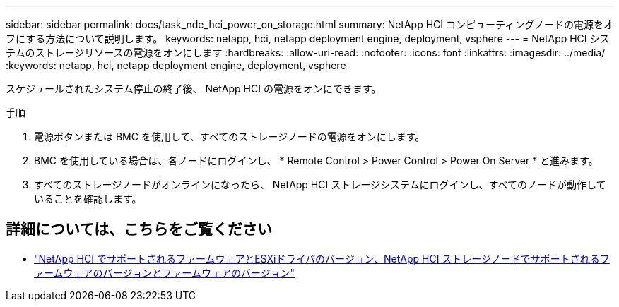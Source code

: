 ---
sidebar: sidebar 
permalink: docs/task_nde_hci_power_on_storage.html 
summary: NetApp HCI コンピューティングノードの電源をオフにする方法について説明します。 
keywords: netapp, hci, netapp deployment engine, deployment, vsphere 
---
= NetApp HCI システムのストレージリソースの電源をオンにします
:hardbreaks:
:allow-uri-read: 
:nofooter: 
:icons: font
:linkattrs: 
:imagesdir: ../media/
:keywords: netapp, hci, netapp deployment engine, deployment, vsphere


[role="lead"]
スケジュールされたシステム停止の終了後、 NetApp HCI の電源をオンにできます。

.手順
. 電源ボタンまたは BMC を使用して、すべてのストレージノードの電源をオンにします。
. BMC を使用している場合は、各ノードにログインし、 * Remote Control > Power Control > Power On Server * と進みます。
. すべてのストレージノードがオンラインになったら、 NetApp HCI ストレージシステムにログインし、すべてのノードが動作していることを確認します。


[discrete]
== 詳細については、こちらをご覧ください

* link:firmware_driver_versions.html["NetApp HCI でサポートされるファームウェアとESXiドライバのバージョン、NetApp HCI ストレージノードでサポートされるファームウェアのバージョンとファームウェアのバージョン"]

